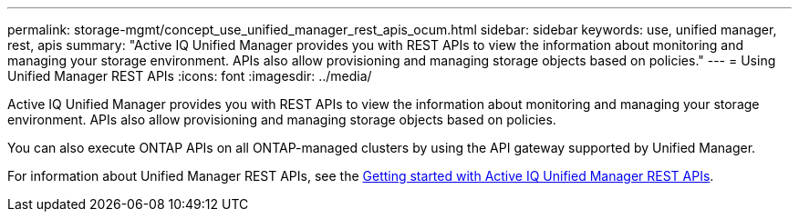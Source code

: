 ---
permalink: storage-mgmt/concept_use_unified_manager_rest_apis_ocum.html
sidebar: sidebar
keywords: use, unified manager, rest, apis
summary: "Active IQ Unified Manager provides you with REST APIs to view the information about monitoring and managing your storage environment. APIs also allow provisioning and managing storage objects based on policies."
---
= Using Unified Manager REST APIs
:icons: font
:imagesdir: ../media/

[.lead]
Active IQ Unified Manager provides you with REST APIs to view the information about monitoring and managing your storage environment. APIs also allow provisioning and managing storage objects based on policies.

You can also execute ONTAP APIs on all ONTAP-managed clusters by using the API gateway supported by Unified Manager.

For information about Unified Manager REST APIs, see the link:../api-automation/concept_get_started_with_um_apis.html[Getting started with Active IQ Unified Manager REST APIs].
